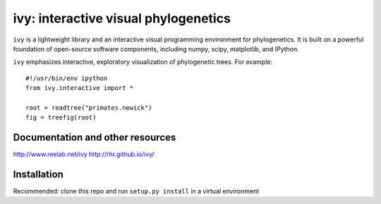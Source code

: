 =====================================
ivy: interactive visual phylogenetics
=====================================

``ivy`` is a lightweight library and an interactive visual programming
environment for phylogenetics.  It is built on a powerful foundation
of open-source software components, including numpy, scipy,
matplotlib, and IPython.

``ivy`` emphasizes interactive, exploratory visualization of
phylogenetic trees.  For example::

    #!/usr/bin/env ipython
    from ivy.interactive import *
    
    root = readtree("primates.newick")
    fig = treefig(root)


Documentation and other resources
=================================

http://www.reelab.net/ivy
http://rhr.github.io/ivy/

Installation
============

Recommended: clone this repo and run ``setup.py install`` in a virtual
environment


